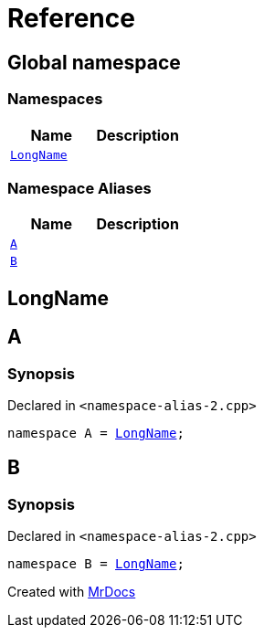 = Reference
:mrdocs:

[#index]
== Global namespace

=== Namespaces
[cols=2]
|===
| Name | Description 

| <<LongName,`LongName`>> 
| 

|===
=== Namespace Aliases
[cols=2]
|===
| Name | Description 

| <<A,`A`>> 
| 

| <<B,`B`>> 
| 

|===

[#LongName]
== LongName


[#A]
== A

=== Synopsis

Declared in `&lt;namespace&hyphen;alias&hyphen;2&period;cpp&gt;`

[source,cpp,subs="verbatim,replacements,macros,-callouts"]
----
namespace A = <<LongName,LongName>>;
----

[#B]
== B

=== Synopsis

Declared in `&lt;namespace&hyphen;alias&hyphen;2&period;cpp&gt;`

[source,cpp,subs="verbatim,replacements,macros,-callouts"]
----
namespace B = <<LongName,LongName>>;
----



[.small]#Created with https://www.mrdocs.com[MrDocs]#

